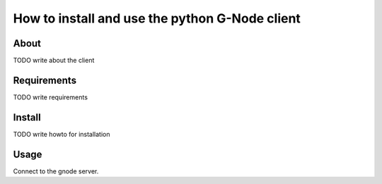 How to install and use the python G-Node client
===============================================

About
-----

TODO write about the client

Requirements
------------

TODO write requirements

Install
-------

TODO write howto for installation

Usage
-----

Connect to the gnode server.

.. highlight::
    :linenos:

    from gnodeclient import *
    s = session.create()
    bls = s.select(Model.BLOCK)

